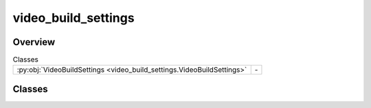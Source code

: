 
video_build_settings
====================

.. py:module:: video_build_settings


Overview
--------

.. list-table:: Classes
   :header-rows: 0
   :widths: auto
   :class: summarytable

   * - :py:obj:`VideoBuildSettings <video_build_settings.VideoBuildSettings>`
     - \-




Classes
-------

.. py:class:: VideoBuildSettings(delete_interim_files: bool = False, run_async: bool = False, test_mode: bool = True, expected_length: float = None, include_audio_read_subtitles: bool = False, prompt: vikit.prompt.recorded_prompt.RecordedPrompt = None, generate_from_llm_keyword: bool = False, generate_from_llm_prompt: bool = True, interpolate: bool = True, music_building_context: vikit.music_building_context.MusicBuildingContext = MusicBuildingContext(), target_path: str = None)

   Bases: :py:obj:`vikit.common.GeneralBuildSettings.GeneralBuildSettings`







